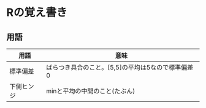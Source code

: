 #+OPTIONS: toc:nil num:nil author:nil creator:nil \n:nil |:t
#+OPTIONS: @:t ::t ^:t -:t f:t *:t <:t

* Rの覚え書き

** 用語

   #+ATTR_HTML: border="1" rules="all" frame="all"
   | 用語       | 意味                                              |
   |------------+---------------------------------------------------|
   | 標準偏差   | ばらつき具合のこと。[5,5]の平均は5なので標準偏差0 |
   | 下側ヒンジ | minと平均の中間のこと(たぶん)                     |
